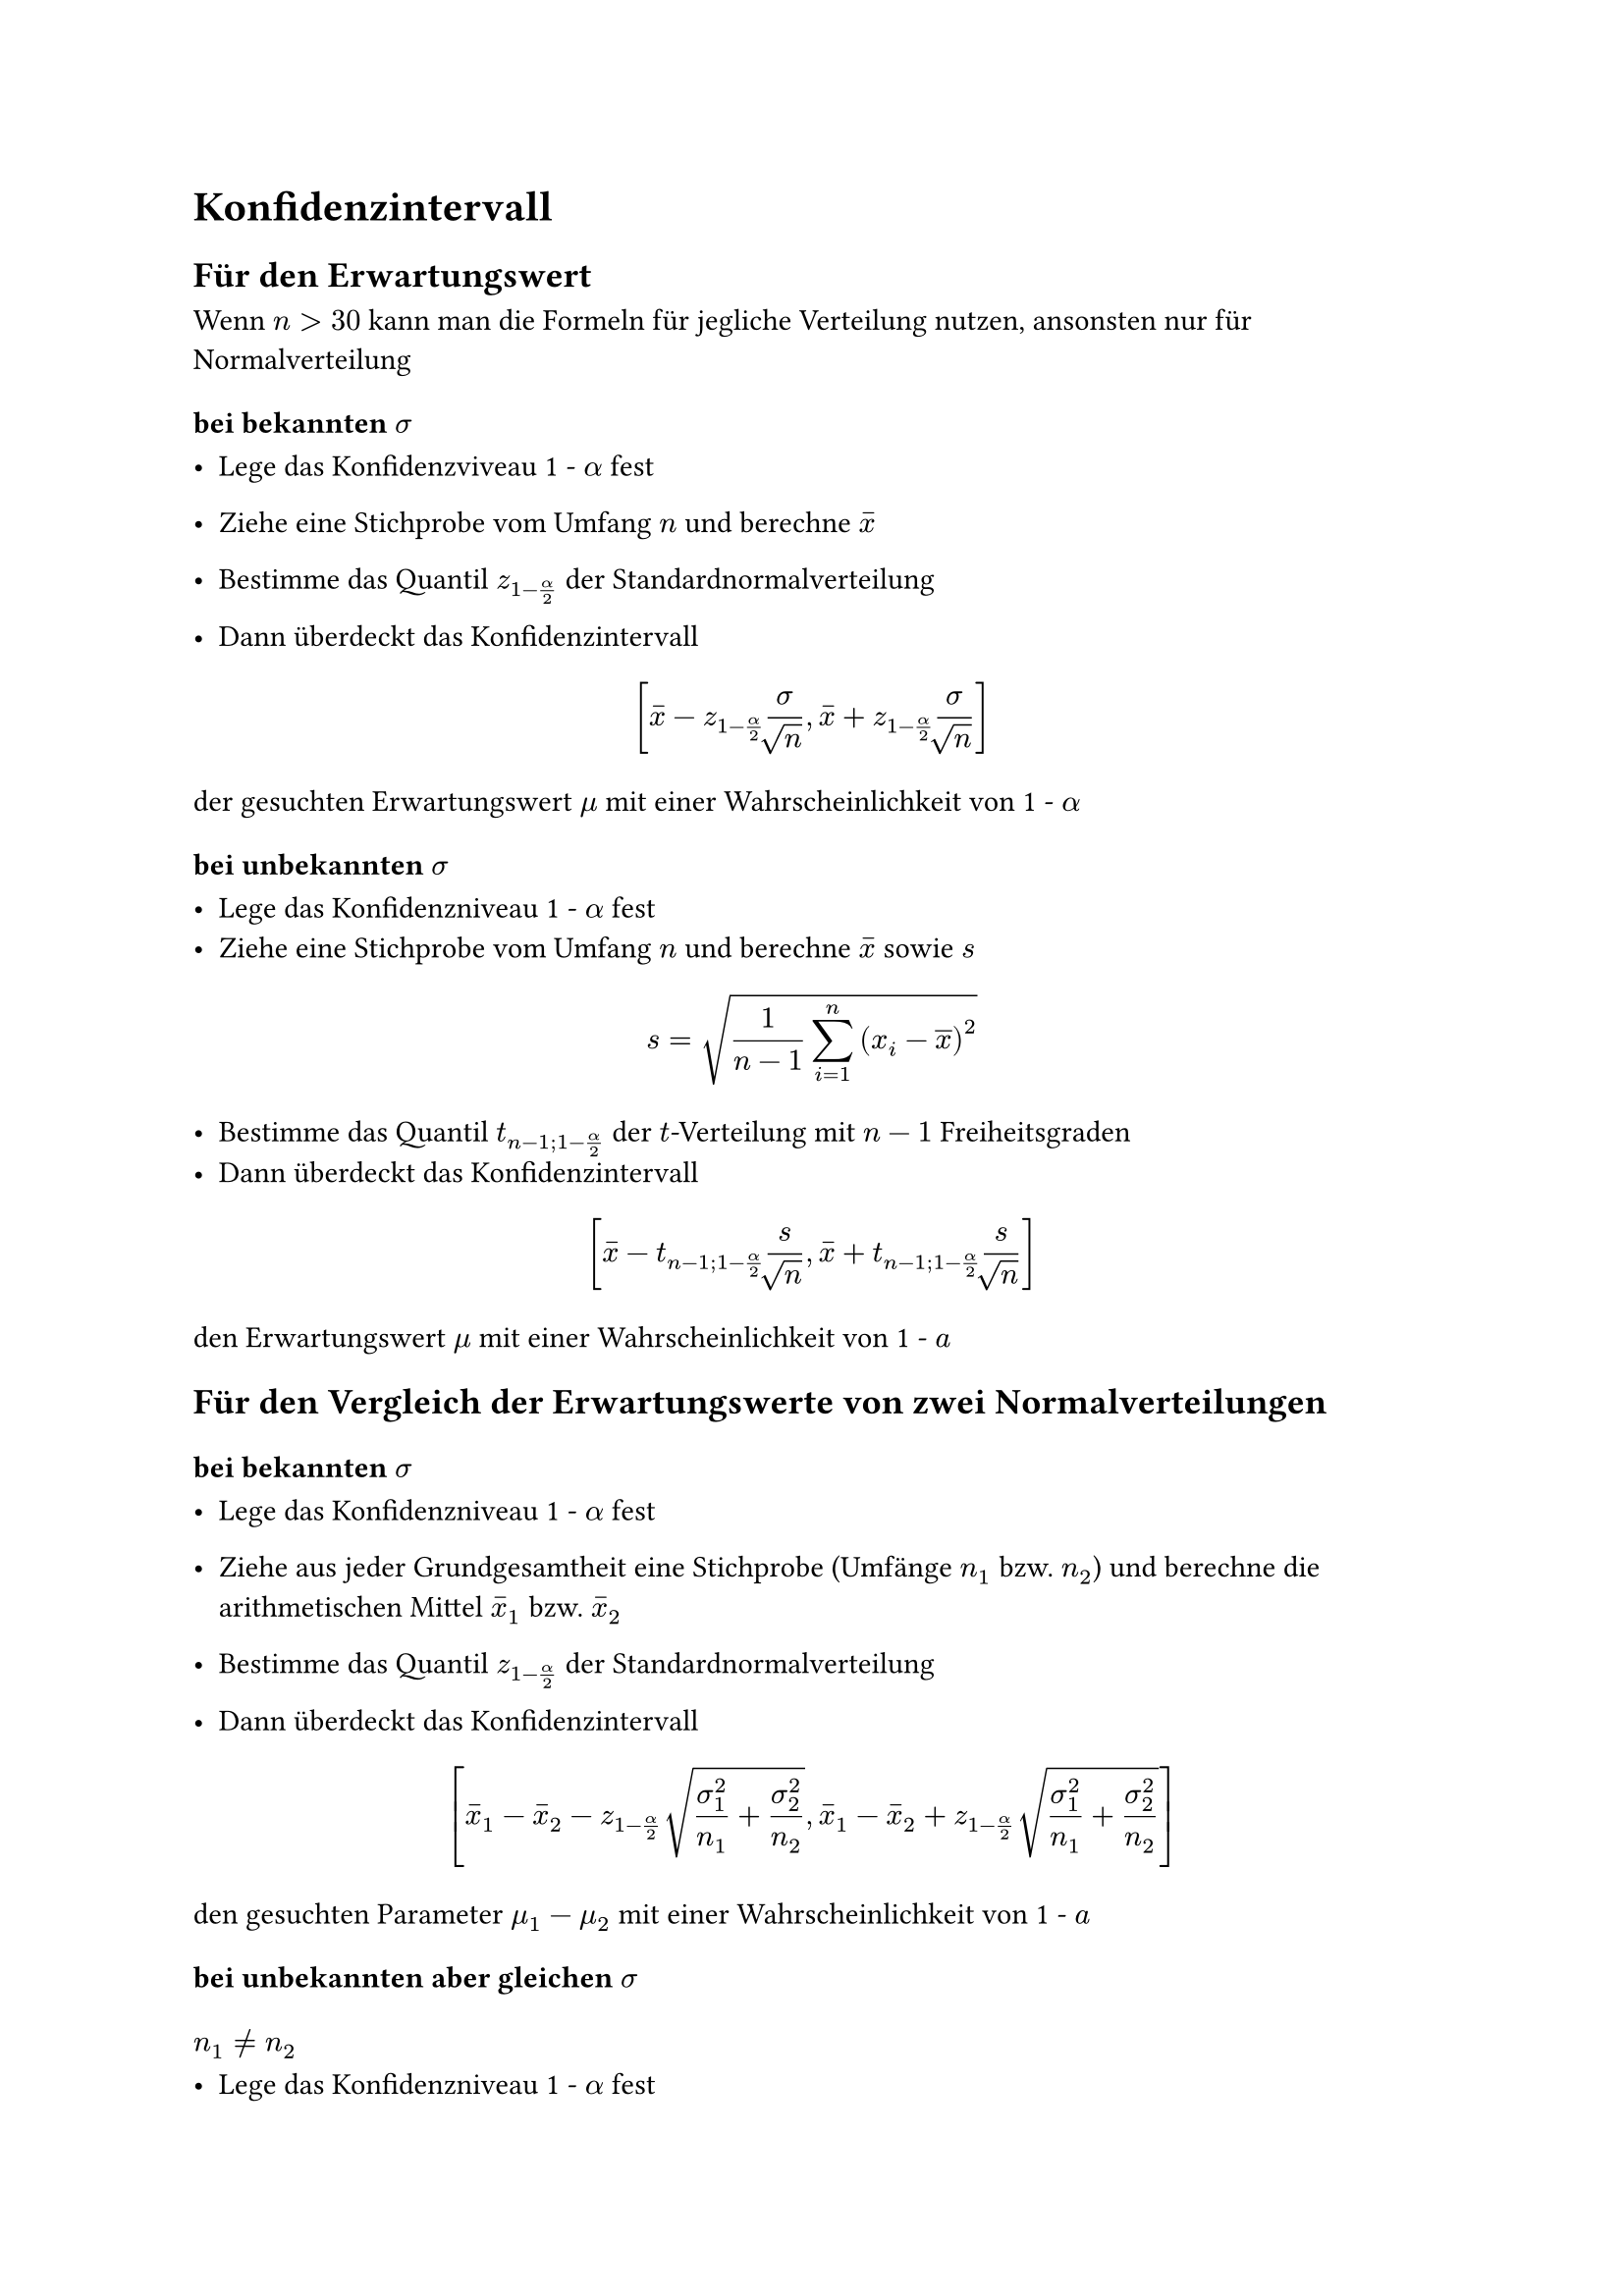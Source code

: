= Konfidenzintervall

== Für den Erwartungswert
Wenn $n > 30$ kann man die Formeln für jegliche Verteilung nutzen, ansonsten nur für Normalverteilung

=== bei bekannten $sigma$

- Lege das Konfidenzviveau 1 - $alpha$ fest

- Ziehe eine Stichprobe vom Umfang $n$ und berechne $accent(x,-)$
- Bestimme das Quantil $z_(1-alpha/2)$ der Standardnormalverteilung
- Dann überdeckt das Konfidenzintervall
$ [ accent(x,-) - z_(1-alpha/2)""sigma/root(,n),accent(x,-) + z_(1-alpha/2)sigma/root(,n)  ] $
der gesuchten Erwartungswert $mu$ mit einer Wahrscheinlichkeit von 1 - $alpha$

=== bei unbekannten $sigma$

- Lege das Konfidenzniveau 1 - $alpha$ fest
- Ziehe eine Stichprobe vom Umfang $n$ und berechne $accent(x,-)$ sowie $s$

$ s = sqrt(1/(n-1) sum_(i = 1)^(n)(x_i - overline(x))^2 ) $

- Bestimme das Quantil $t_(n-1;1-alpha/2)$ der $t$-Verteilung mit $n - 1$ Freiheitsgraden
- Dann überdeckt das Konfidenzintervall
$ [accent(x,-)-t_(n-1;1-alpha/2)s/root(,n),accent(x,-)+t_(n-1;1-alpha/2)s/root(,n)] $

den Erwartungswert $mu$ mit einer Wahrscheinlichkeit von 1 - $a$

== Für den Vergleich der Erwartungswerte von zwei Normalverteilungen

=== bei bekannten $sigma$

- Lege das Konfidenzniveau 1 - $alpha$ fest

- Ziehe aus jeder Grundgesamtheit eine Stichprobe (Umfänge $n_1$ bzw. $n_2$) und berechne die arithmetischen Mittel $accent(x,-)_1$ bzw. $accent(x,-)_2$

- Bestimme das Quantil $z_(1-alpha/2)$ der Standardnormalverteilung

- Dann überdeckt das Konfidenzintervall

$ [accent(x,-)_1 - accent(x,-)_2 - z_(1-alpha/2)" "root(,sigma^2_1/n_1+sigma^2_2/n_2),accent(x,-)_1 - accent(x,-)_2 + z_(1-alpha/2)" "root(,sigma^2_1/n_1+sigma^2_2/n_2)] $

den gesuchten Parameter $mu_1 - mu_2$ mit einer Wahrscheinlichkeit von 1 - $a$

=== bei unbekannten aber gleichen $sigma$

==== $n_1 != n_2$

- Lege das Konfidenzniveau 1 - $alpha$ fest

- Ziehe aus jeder Grundgesamtheit eine Stichprobe (Umfänge $n_1$ bzw. $n_2$) und berechne die arithmetischen Mittel $accent(x,-)_1$ bzw. $accent(x,-)_2$ und die Stichprobenvarianzen $s^2_1$ bzw. $s^2_2$

- Bestimme das Quantil $$ der $t$-Verteilung mit $n_1 + n_2 -2$ Freiheitsgraden

- Dann überdeckt das Konfidenzintervall $[g-,g+]$ mit

$ g ± = accent(x,-)_1 - accent(x,-)_2 ± " " t_(n_1 + n_2 - 2; 1 - alpha/2) " " root(,((n_1 + n_2) / (n_1 dot n_2))(((n_1-1)s^2_1 + (n_2-1)s^2_2)/(n_1+n_2-1))), $

den gesuchten Parameter $mu_1 - mu_2$ mit einer Wahrscheinlichkeit von 1 - $a$

==== $n_1 = n_2$
Grundlegend gleiche Vorgehensweise wie bei $n_1 != n_2$

- Für die Berechnung der Freiheitsgrade muss man $2(n-1)$ rechnen 

$ [accent(x,-)_1 - accent(x,-)_2 - t_(2(n-1);1-a/2)" "root(,(s^2_1 + s^2_2)/(n)),accent(x,-)_1 - accent(x,-)_2 + t_(2(n-1);1-a/2)" "root(,(s^2_1 + s^2_2)/(n))] $

== Für $sigma^2$ von einer Normalverteilung

- Lege das Konfidenzniveau 1 - $alpha$ fest
- Ziehe eine Stichprobe vom Umfang $n$ und berechne $s^2$

- Bestimme die Quantile $X^2_(n-1;alpha/2)$ und $X^2_(n-1;1-alpha/2)$ der $X^2$-Verteilung mit $n - 1$ Freiheitsgraden
- Dann überdeckt das Konfidenzintervall
$ [((n-1)s^2)/(X^2_(n-1;1-alpha/2)),((n-1)s^2)/(X^2_(n-1;alpha/2))] $
die gesuchte Varianz $sigma^2$ bzw. das Konfidenzintervall
$ [root(,((n-1)s^2)/(X^2_(n-1;1-alpha/2)))" , "root(,((n-1)s^2)/(X^2_(n-1;alpha/2)))] $
die gesuchte Standardabweichung $sigma$ mit einer Wahrscheinlichkeit von jeweils 1 - $alpha$

== Für eine Wahrscheinlichkeit bzw. Anteil (F-Verteilung)

=== $n > 20$

==== $n accent(p,-)(1-accent(p,-)) <= 9$
- Lege das Konfidenzintervall $1 - alpha$ fest
- Ziehe eine Stichprobe vom Umfang $n$ und berechne den Anteil $accent(p,-)$ der Elemente mit der interessierenden Eigenschaft darin
- Bestimme das Quantil $z_(1-alpha/2)$ der Standardnormalverteilung
- Dann überdeckt das Konfidenzintervall $[g-,g+]$ mit
$ g± =  (n)/(n+z^2_1-alpha/2)(accent(p,-)+(z^2_1-alpha/2)/(2n)±z_1-alpha/2" "root(,(accent(p,-)(1-accent(p,-)))/(n)+ (z^2_1-alpha/2)/(4n^2))) $
den gesuchten Parameter $p$ mit der Wahrscheinlichkeit 1 - $alpha$, wobei die Intervallgrenzen Näherungen sind.
==== $n accent(p,-)(1-accent(p,-)) > 9$
Gleiche Vorgehensweise wie bei $n accent(p,-)(1-accent(p,-)) <= 9$
$ [accent(p,-) - z_(1-alpha/2)" "root(,(accent(p,-)(1-accent(p,-)))/(n))" , "accent(p,-) + z_(1-alpha/2)" "root(,(accent(p,-)(1-accent(p,-)))/(n))] $
=== $n <= 20$
- lege das Konfidenzniveau 1 - $alpha$ fest
- Ziehe eine Stichprobe vom Umfang $n$ und zähle die Anzahl $x$ der Elemente mit der interessierenden Eigenschaft darin
- Bestimme die Quantile
$ F_(2(n-x+1);2x;1-alpha/2) "  sowie  " F_(2(x+1);2(n-x);alpha/2) $
der $F$-Verteilung
-Dann überdeckt das Konfidenzintervall $[g-,g+]$ mit
$ g- = (x)/(x+(n-x+1)F_(2(n-x+1);2x;1-alpha/2)) "   " g+ = ((x+1)F_(2(x+1);2(n-x);alpha/2))/(n - x +(x+1)F_(2(x+1);2(n-x);alpha/2)) $
den gesuchten Parameter $p$ mit der Wahrscheinlichkeit 1 - $alpha$
